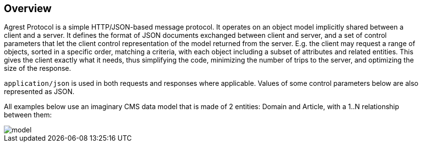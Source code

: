 == Overview

Agrest Protocol is a simple HTTP/JSON-based message protocol. It operates on an object
model implicitly shared between a client and a server. It defines the format of JSON
documents exchanged between client and server, and a set of control parameters that let the
client control representation of the model returned from the server. E.g. the client may
request a range of objects, sorted in a specific order, matching a criteria, with each
object including a subset of attributes and related entities. This gives the client exactly
what it needs, thus simplifying the code, minimizing the number of trips to the server, and
optimizing the size of the response.

`application/json` is used in both requests and responses where applicable.
Values of some control parameters below are also represented as JSON.

All examples below use an imaginary CMS data model that is made of 2 entities: Domain
and Article, with a 1..N relationship between them:

image::img/protocol/model.png[align="center"]

